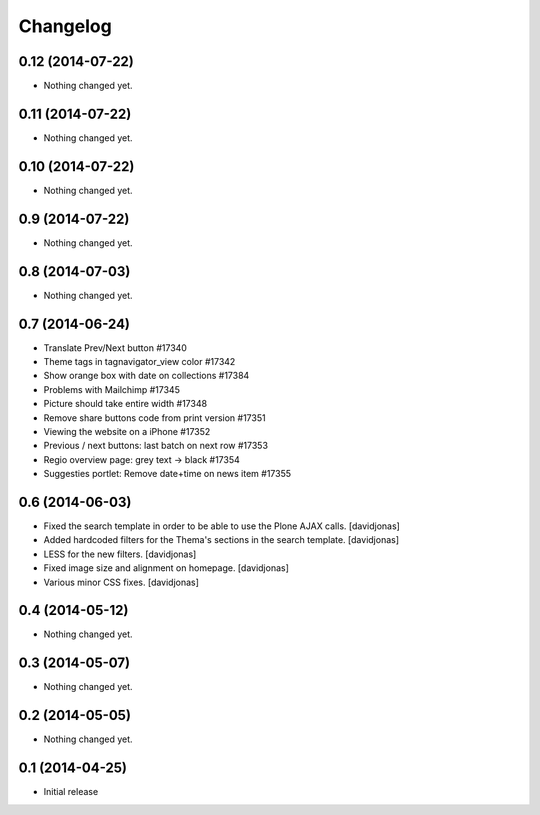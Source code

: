 Changelog
=========

0.12 (2014-07-22)
-----------------

- Nothing changed yet.


0.11 (2014-07-22)
-----------------

- Nothing changed yet.


0.10 (2014-07-22)
-----------------

- Nothing changed yet.


0.9 (2014-07-22)
----------------

- Nothing changed yet.


0.8 (2014-07-03)
----------------

- Nothing changed yet.


0.7 (2014-06-24)
----------------

- Translate Prev/Next button #17340
- Theme tags in tagnavigator_view color	#17342
- Show orange box with date on collections #17384
- Problems with Mailchimp #17345
- Picture should take entire width #17348
- Remove share buttons code from print version #17351
- Viewing the website on a iPhone #17352
- Previous / next buttons: last batch on next row #17353
- Regio overview page: grey text -> black #17354
- Suggesties portlet: Remove date+time on news item #17355

0.6 (2014-06-03)
----------------
- Fixed the search template in order to be able to use the Plone AJAX calls. [davidjonas]
- Added hardcoded filters for the Thema's sections in the search template. [davidjonas]
- LESS for the new filters. [davidjonas]
- Fixed image size and alignment on homepage. [davidjonas]
- Various minor CSS fixes. [davidjonas]


0.4 (2014-05-12)
----------------

- Nothing changed yet.


0.3 (2014-05-07)
----------------

- Nothing changed yet.


0.2 (2014-05-05)
----------------

- Nothing changed yet.


0.1 (2014-04-25)
----------------

- Initial release
